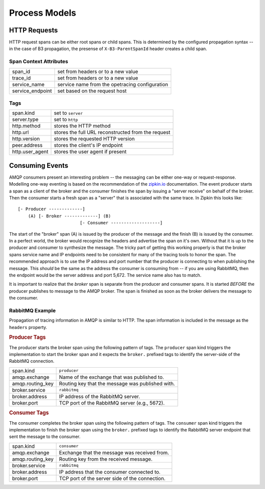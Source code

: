 Process Models
==============

HTTP Requests
-------------
HTTP request spans can be either root spans or child spans.  This is
determined by the configured propagation syntax -- in the case of B3
propagation, the presense of ``X-B3-ParentSpanId`` header creates a
child span.

Span Context Attributes
~~~~~~~~~~~~~~~~~~~~~~~

+-----------------+-----------------------------------------------------+
| span_id         | set from headers or to a new value                  |
+-----------------+-----------------------------------------------------+
| trace_id        | set from headers or to a new value                  |
+-----------------+-----------------------------------------------------+
| service_name    | service name from the opetracing configuration      |
+-----------------+-----------------------------------------------------+
| service_endpoint| set based on the request host                       |
+-----------------+-----------------------------------------------------+

Tags
~~~~

+-----------------+-----------------------------------------------------+
| span.kind       | set to ``server``                                   |
+-----------------+-----------------------------------------------------+
| server.type     | set to ``http``                                     |
+-----------------+-----------------------------------------------------+
| http.method     | stores the HTTP method                              |
+-----------------+-----------------------------------------------------+
| http.url        | stores the full URL reconstructed from the request  |
+-----------------+-----------------------------------------------------+
| http.version    | stores the requested HTTP version                   |
+-----------------+-----------------------------------------------------+
| peer.address    | stores the client's IP endpoint                     |
+-----------------+-----------------------------------------------------+
| http.user_agent | stores the user agent if present                    |
+-----------------+-----------------------------------------------------+

Consuming Events
----------------
AMQP consumers present an interesting problem -- the messaging can be either
one-way or request-response.  Modelling one-way eventing is based on the
recommendation of the `zipkin.io <http://zipkin.io/pages/instrumenting.html>`_
documentation.  The event producer starts a span as a client of the broker
and the consumer finishes the span by issuing a "server receive" on behalf
of the broker.  Then the consumer starts a fresh span as a "server" that is
associated with the same trace.  In Zipkin this looks like::

   [- Producer -------------]
       (A) [- Broker -------------] (B)
                           [- Consumer -------------------]

The start of the "broker" span (A) is issued by the producer of the message
and the finish (B) is issued by the consumer.  In a perfect world, the broker
would recognize the headers and advertise the span on it's own.  Without that
it is up to the producer and consumer to synthesize the message.  The tricky
part of getting this working properly is that the broker spans service name
and IP endpoints need to be consistent for many of the tracing tools to honor
the span.  The recommended approach is to use the IP address and port number
that the producer is connecting to when publishing the message.  This
*should* be the same as the address the consumer is consuming from -- if you
are using RabbitMQ, then the endpoint would be the server address and port
5,672.  The service name also has to match.

It is important to realize that the *broker* span is separate from the
producer and consumer spans.  It is started *BEFORE* the producer publishes
to message to the AMQP broker.  The span is finished as soon as the broker
delivers the message to the consumer.

RabbitMQ Example
~~~~~~~~~~~~~~~~
Propagation of tracing information in AMQP is similar to HTTP.  The span
information is included in the message as the ``headers`` property.

.. rubric:: Producer Tags

The producer starts the broker span using the following pattern of tags.
The ``producer`` span kind triggers the implementation to start the broker
span and it expects the ``broker.`` prefixed tags to identify the server-side
of the RabbitMQ connection.

+--------------------+-----------------------------------------------------+
| span.kind          | ``producer``                                        |
+--------------------+-----------------------------------------------------+
| amqp.exchange      | Name of the exchange that was published to.         |
+--------------------+-----------------------------------------------------+
| amqp.routing_key   | Routing key that the message was published with.    |
+--------------------+-----------------------------------------------------+
| broker.service     | ``rabbitmq``                                        |
+--------------------+-----------------------------------------------------+
| broker.address     | IP address of the RabbitMQ server.                  |
+--------------------+-----------------------------------------------------+
| broker.port        | TCP port of the RabbitMQ server (e.g., 5672).       |
+--------------------+-----------------------------------------------------+

.. rubric:: Consumer Tags

The consumer completes the broker span using the following pattern of tags.
The ``consumer`` span kind triggers the implementation to finish the broker
span using the ``broker.`` prefixed tags to identify the RabbitMQ server
endpoint that sent the message to the consumer.

+--------------------+-----------------------------------------------------+
| span.kind          | ``consumer``                                        |
+--------------------+-----------------------------------------------------+
| amqp.exchange      | Exchange that the message was received from.        |
+--------------------+-----------------------------------------------------+
| amqp.routing_key   | Routing key from the received message.              |
+--------------------+-----------------------------------------------------+
| broker.service     | ``rabbitmq``                                        |
+--------------------+-----------------------------------------------------+
| broker.address     | IP address that the consumer connected to.          |
+--------------------+-----------------------------------------------------+
| broker.port        | TCP port of the server side of the connection.      |
+--------------------+-----------------------------------------------------+
